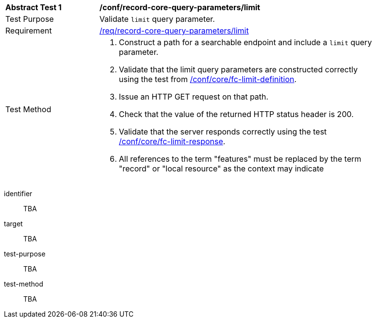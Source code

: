[[ats_record-core-query-parameters_limit]]
[width="90%",cols="2,6a"]
|===
^|*Abstract Test {counter:ats-id}* |*/conf/record-core-query-parameters/limit*
^|Test Purpose |Validate `limit` query parameter.
^|Requirement |<<req_record-core-query-parameters_limit,/req/record-core-query-parameters/limit>>
^|Test Method |. Construct a path for a searchable endpoint and include a `limit` query parameter.
. Validate that the limit query parameters are constructed correctly using the test from https://docs.ogc.org/is/17-069r4/17-069r4.html#ats_core_fc-limit-definition[/conf/core/fc-limit-definition].
. Issue an HTTP GET request on that path.
. Check that the value of the returned HTTP status header is +200+.
. Validate that the server responds correctly using the test https://docs.ogc.org/is/17-069r4/17-069r4.html#ats_core_fc-limit-response[/conf/core/fc-limit-response].
. All references to the term "features" must be replaced by the term "record" or "local resource" as the context may indicate
|===


[abstract_test]
====
[%metadata]
identifier:: TBA
target:: TBA
test-purpose:: TBA
test-method::
+
--
TBA
--
====